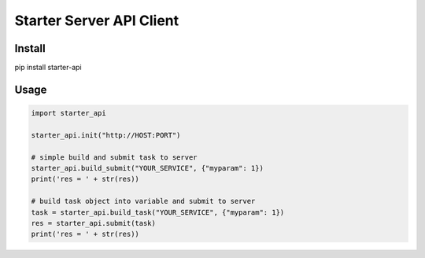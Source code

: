 =========================
Starter Server API Client
=========================


Install
=======
pip install starter-api


Usage
=====
.. code-block:: python

    import starter_api

    starter_api.init("http://HOST:PORT")

    # simple build and submit task to server
    starter_api.build_submit("YOUR_SERVICE", {"myparam": 1})
    print('res = ' + str(res))

    # build task object into variable and submit to server
    task = starter_api.build_task("YOUR_SERVICE", {"myparam": 1})
    res = starter_api.submit(task)
    print('res = ' + str(res))

